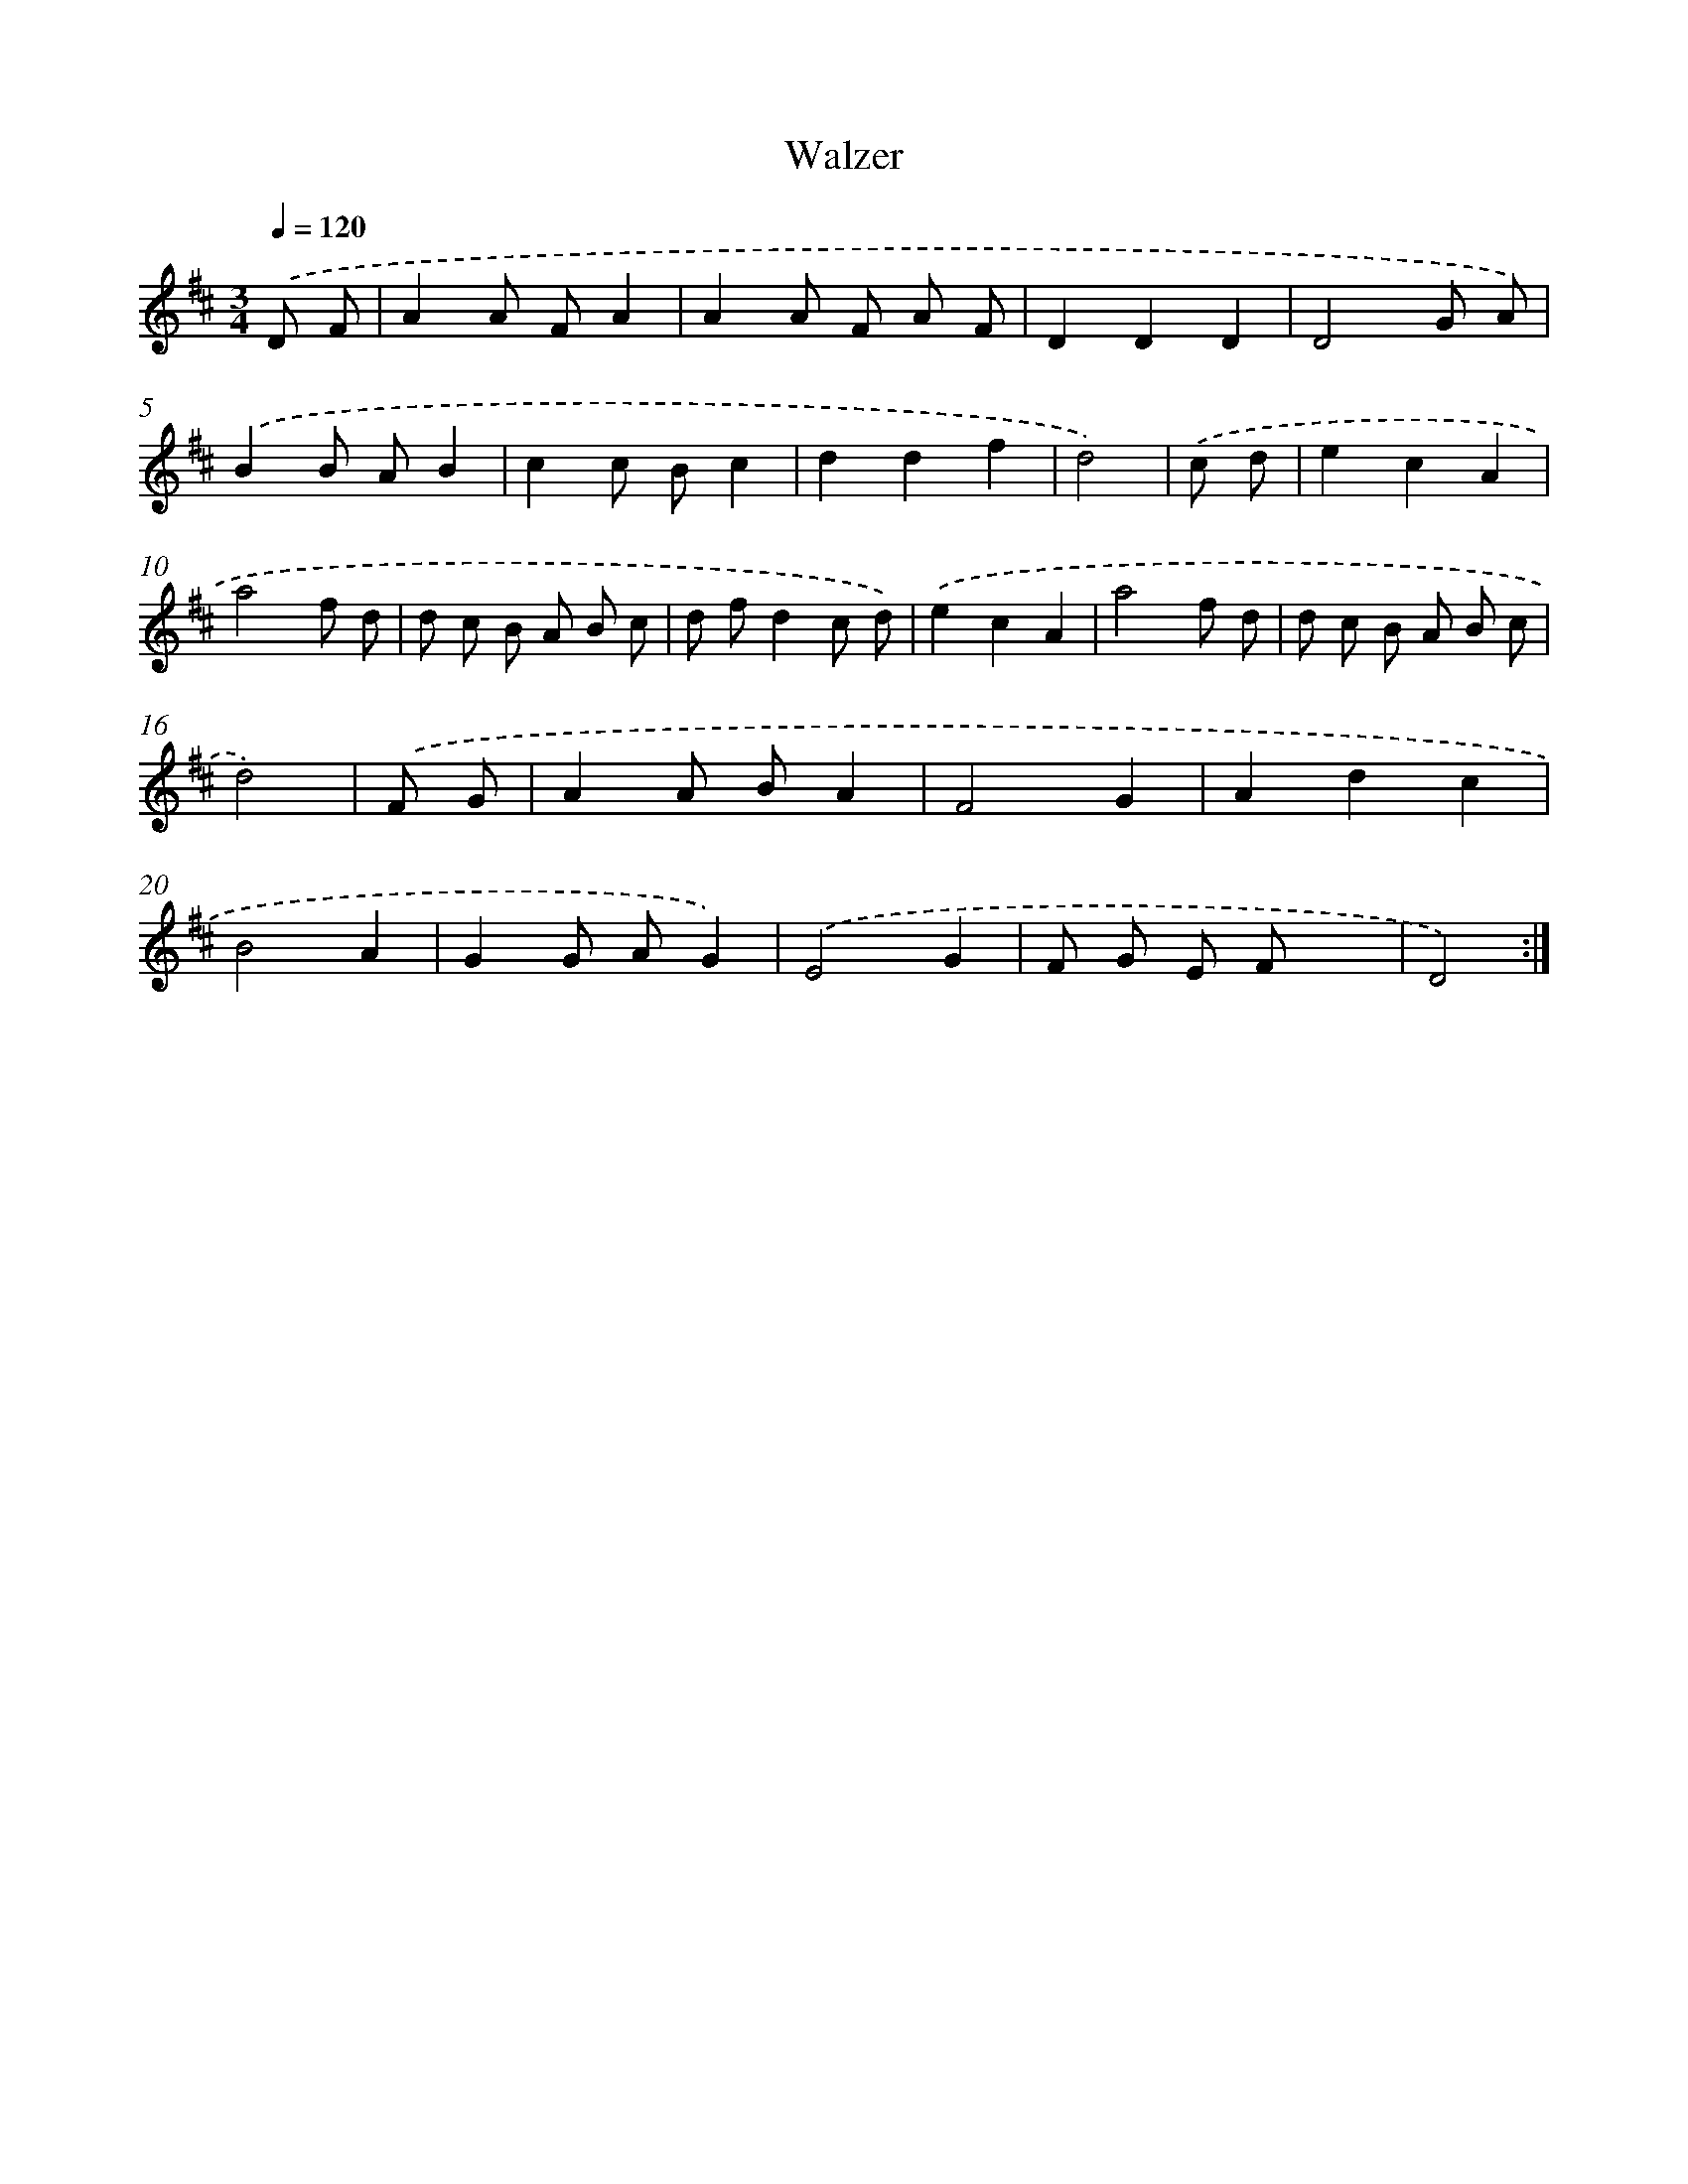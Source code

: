 X: 13341
T: Walzer
%%abc-version 2.0
%%abcx-abcm2ps-target-version 5.9.1 (29 Sep 2008)
%%abc-creator hum2abc beta
%%abcx-conversion-date 2018/11/01 14:37:33
%%humdrum-veritas 3625401647
%%humdrum-veritas-data 2539441682
%%continueall 1
%%barnumbers 0
L: 1/8
M: 3/4
Q: 1/4=120
K: D clef=treble
.('D F [I:setbarnb 1]|
A2A FA2 |
A2A F A F |
D2D2D2 |
D4G A) |
.('B2B AB2 |
c2c Bc2 |
d2d2f2 |
d4) |
.('c d [I:setbarnb 9]|
e2c2A2 |
a4f d |
d c B A B c |
d fd2c d) |
.('e2c2A2 |
a4f d |
d c B A B c |
d4) |
.('F G [I:setbarnb 17]|
A2A BA2 |
F4G2 |
A2d2c2 |
B4A2 |
G2G AG2) |
.('E4G2 |
F G E Fx2 |
D4) :|]
